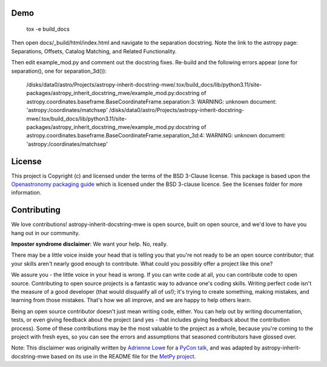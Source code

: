 
Demo
----


    tox -e build_docs

Then open docs/_build/html/index.html and navigate to the separation docstring.
Note the link to the astropy page: Separations, Offsets, Catalog Matching, and
Related Functionality.

Then edit example_mod.py and comment out the docstring fixes.  Re-build and the
following errors appear (one for separation(), one for separation_3d()):


    /disks/data0/astro/Projects/astropy-inherit-docstring-mwe/.tox/build_docs/lib/python3.11/site-packages/astropy_inherit_docstring_mwe/example_mod.py:docstring of astropy.coordinates.baseframe.BaseCoordinateFrame.separation:3: WARNING: unknown document: 'astropy:/coordinates/matchsep'
    /disks/data0/astro/Projects/astropy-inherit-docstring-mwe/.tox/build_docs/lib/python3.11/site-packages/astropy_inherit_docstring_mwe/example_mod.py:docstring of astropy.coordinates.baseframe.BaseCoordinateFrame.separation_3d:4: WARNING: unknown document: 'astropy:/coordinates/matchsep'




License
-------

This project is Copyright (c)  and licensed under
the terms of the BSD 3-Clause license. This package is based upon
the `Openastronomy packaging guide <https://github.com/OpenAstronomy/packaging-guide>`_
which is licensed under the BSD 3-clause licence. See the licenses folder for
more information.

Contributing
------------

We love contributions! astropy-inherit-docstring-mwe is open source,
built on open source, and we'd love to have you hang out in our community.

**Imposter syndrome disclaimer**: We want your help. No, really.

There may be a little voice inside your head that is telling you that you're not
ready to be an open source contributor; that your skills aren't nearly good
enough to contribute. What could you possibly offer a project like this one?

We assure you - the little voice in your head is wrong. If you can write code at
all, you can contribute code to open source. Contributing to open source
projects is a fantastic way to advance one's coding skills. Writing perfect code
isn't the measure of a good developer (that would disqualify all of us!); it's
trying to create something, making mistakes, and learning from those
mistakes. That's how we all improve, and we are happy to help others learn.

Being an open source contributor doesn't just mean writing code, either. You can
help out by writing documentation, tests, or even giving feedback about the
project (and yes - that includes giving feedback about the contribution
process). Some of these contributions may be the most valuable to the project as
a whole, because you're coming to the project with fresh eyes, so you can see
the errors and assumptions that seasoned contributors have glossed over.

Note: This disclaimer was originally written by
`Adrienne Lowe <https://github.com/adriennefriend>`_ for a
`PyCon talk <https://www.youtube.com/watch?v=6Uj746j9Heo>`_, and was adapted by
astropy-inherit-docstring-mwe based on its use in the README file for the
`MetPy project <https://github.com/Unidata/MetPy>`_.
